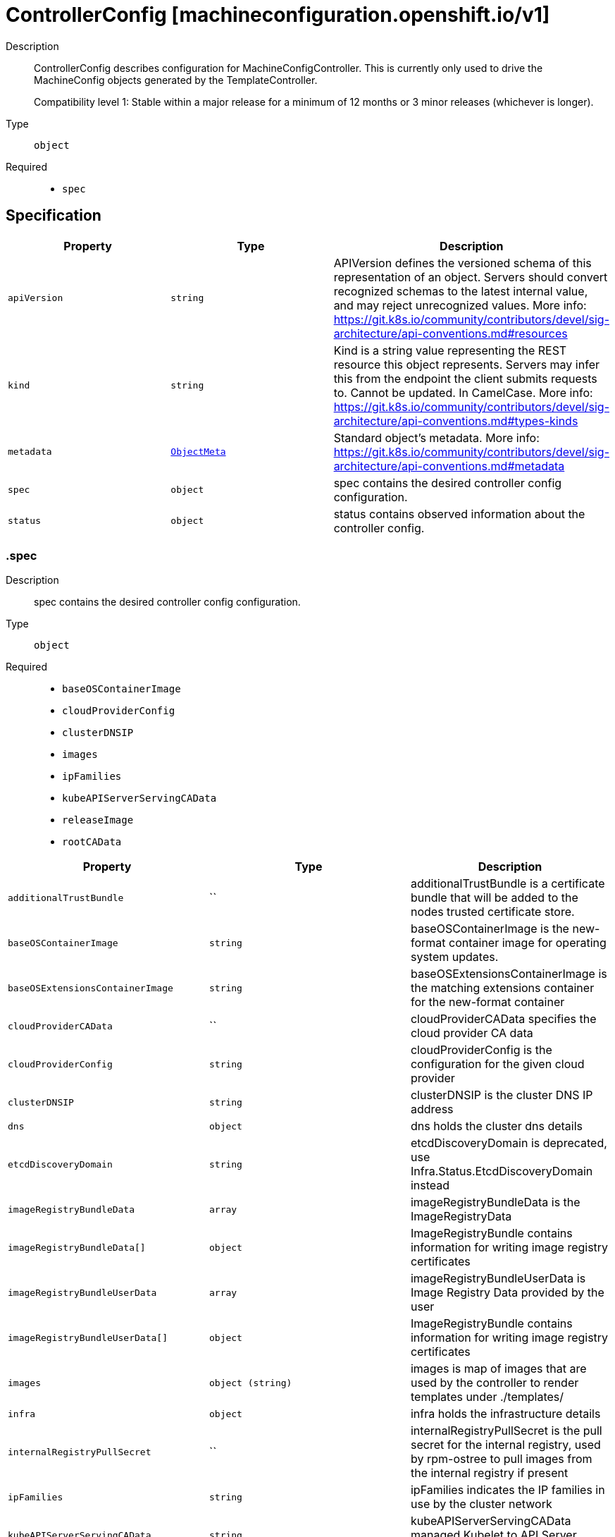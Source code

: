 // Automatically generated by 'openshift-apidocs-gen'. Do not edit.
:_mod-docs-content-type: ASSEMBLY
[id="controllerconfig-machineconfiguration-openshift-io-v1"]
= ControllerConfig [machineconfiguration.openshift.io/v1]

:toc: macro
:toc-title:

toc::[]


Description::
+
--
ControllerConfig describes configuration for MachineConfigController.
This is currently only used to drive the MachineConfig objects generated by the TemplateController.

Compatibility level 1: Stable within a major release for a minimum of 12 months or 3 minor releases (whichever is longer).
--

Type::
  `object`

Required::
  - `spec`


== Specification

[cols="1,1,1",options="header"]
|===
| Property | Type | Description

| `apiVersion`
| `string`
| APIVersion defines the versioned schema of this representation of an object. Servers should convert recognized schemas to the latest internal value, and may reject unrecognized values. More info: https://git.k8s.io/community/contributors/devel/sig-architecture/api-conventions.md#resources

| `kind`
| `string`
| Kind is a string value representing the REST resource this object represents. Servers may infer this from the endpoint the client submits requests to. Cannot be updated. In CamelCase. More info: https://git.k8s.io/community/contributors/devel/sig-architecture/api-conventions.md#types-kinds

| `metadata`
| xref:../objects/index.adoc#io-k8s-apimachinery-pkg-apis-meta-v1-ObjectMeta[`ObjectMeta`]
| Standard object's metadata. More info: https://git.k8s.io/community/contributors/devel/sig-architecture/api-conventions.md#metadata

| `spec`
| `object`
| spec contains the desired controller config configuration.

| `status`
| `object`
| status contains observed information about the controller config.

|===
=== .spec
Description::
+
--
spec contains the desired controller config configuration.
--

Type::
  `object`

Required::
  - `baseOSContainerImage`
  - `cloudProviderConfig`
  - `clusterDNSIP`
  - `images`
  - `ipFamilies`
  - `kubeAPIServerServingCAData`
  - `releaseImage`
  - `rootCAData`



[cols="1,1,1",options="header"]
|===
| Property | Type | Description

| `additionalTrustBundle`
| ``
| additionalTrustBundle is a certificate bundle that will be added to the nodes
trusted certificate store.

| `baseOSContainerImage`
| `string`
| baseOSContainerImage is the new-format container image for operating system updates.

| `baseOSExtensionsContainerImage`
| `string`
| baseOSExtensionsContainerImage is the matching extensions container for the new-format container

| `cloudProviderCAData`
| ``
| cloudProviderCAData specifies the cloud provider CA data

| `cloudProviderConfig`
| `string`
| cloudProviderConfig is the configuration for the given cloud provider

| `clusterDNSIP`
| `string`
| clusterDNSIP is the cluster DNS IP address

| `dns`
| `object`
| dns holds the cluster dns details

| `etcdDiscoveryDomain`
| `string`
| etcdDiscoveryDomain is deprecated, use Infra.Status.EtcdDiscoveryDomain instead

| `imageRegistryBundleData`
| `array`
| imageRegistryBundleData is the ImageRegistryData

| `imageRegistryBundleData[]`
| `object`
| ImageRegistryBundle contains information for writing image registry certificates

| `imageRegistryBundleUserData`
| `array`
| imageRegistryBundleUserData is Image Registry Data provided by the user

| `imageRegistryBundleUserData[]`
| `object`
| ImageRegistryBundle contains information for writing image registry certificates

| `images`
| `object (string)`
| images is map of images that are used by the controller to render templates under ./templates/

| `infra`
| `object`
| infra holds the infrastructure details

| `internalRegistryPullSecret`
| ``
| internalRegistryPullSecret is the pull secret for the internal registry, used by
rpm-ostree to pull images from the internal registry if present

| `ipFamilies`
| `string`
| ipFamilies indicates the IP families in use by the cluster network

| `kubeAPIServerServingCAData`
| `string`
| kubeAPIServerServingCAData managed Kubelet to API Server Cert... Rotated automatically

| `network`
| ``
| network contains additional network related information

| `networkType`
| `string`
| networkType holds the type of network the cluster is using
XXX: this is temporary and will be dropped as soon as possible in favor of a better support
to start network related services the proper way.
Nobody is also changing this once the cluster is up and running the first time, so, disallow
regeneration if this changes.

| `osImageURL`
| `string`
| osImageURL is the old-format container image that contains the OS update payload.

| `platform`
| `string`
| platform is deprecated, use Infra.Status.PlatformStatus.Type instead

| `proxy`
| ``
| proxy holds the current proxy configuration for the nodes

| `pullSecret`
| `object`
| pullSecret is the default pull secret that needs to be installed
on all machines.

| `releaseImage`
| `string`
| releaseImage is the image used when installing the cluster

| `rootCAData`
| `string`
| rootCAData specifies the root CA data

|===
=== .spec.dns
Description::
+
--
dns holds the cluster dns details
--

Type::
  `object`

Required::
  - `spec`
  - `kind`
  - `apiVersion`



[cols="1,1,1",options="header"]
|===
| Property | Type | Description

| `apiVersion`
| `string`
| apiVersion defines the versioned schema of this representation of an object. More info: https://git.k8s.io/community/contributors/devel/sig-architecture/api-conventions.md#resources

| `kind`
| `string`
| kind is a string value representing the type of this object. In CamelCase. More info: https://git.k8s.io/community/contributors/devel/sig-architecture/api-conventions.md#types-kinds

| `metadata`
| xref:../objects/index.adoc#io-k8s-apimachinery-pkg-apis-meta-v1-ObjectMeta[`ObjectMeta`]
| Standard object's metadata. More info: https://git.k8s.io/community/contributors/devel/sig-architecture/api-conventions.md#metadata

|===
=== .spec.imageRegistryBundleData
Description::
+
--
imageRegistryBundleData is the ImageRegistryData
--

Type::
  `array`




=== .spec.imageRegistryBundleData[]
Description::
+
--
ImageRegistryBundle contains information for writing image registry certificates
--

Type::
  `object`

Required::
  - `data`
  - `file`



[cols="1,1,1",options="header"]
|===
| Property | Type | Description

| `data`
| `string`
| data holds the contents of the bundle that will be written to the file location

| `file`
| `string`
| file holds the name of the file where the bundle will be written to disk

|===
=== .spec.imageRegistryBundleUserData
Description::
+
--
imageRegistryBundleUserData is Image Registry Data provided by the user
--

Type::
  `array`




=== .spec.imageRegistryBundleUserData[]
Description::
+
--
ImageRegistryBundle contains information for writing image registry certificates
--

Type::
  `object`

Required::
  - `data`
  - `file`



[cols="1,1,1",options="header"]
|===
| Property | Type | Description

| `data`
| `string`
| data holds the contents of the bundle that will be written to the file location

| `file`
| `string`
| file holds the name of the file where the bundle will be written to disk

|===
=== .spec.infra
Description::
+
--
infra holds the infrastructure details
--

Type::
  `object`

Required::
  - `spec`
  - `kind`
  - `apiVersion`



[cols="1,1,1",options="header"]
|===
| Property | Type | Description

| `apiVersion`
| `string`
| apiVersion defines the versioned schema of this representation of an object. More info: https://git.k8s.io/community/contributors/devel/sig-architecture/api-conventions.md#resources

| `kind`
| `string`
| kind is a string value representing the type of this object. In CamelCase. More info: https://git.k8s.io/community/contributors/devel/sig-architecture/api-conventions.md#types-kinds

| `metadata`
| xref:../objects/index.adoc#io-k8s-apimachinery-pkg-apis-meta-v1-ObjectMeta[`ObjectMeta`]
| Standard object's metadata. More info: https://git.k8s.io/community/contributors/devel/sig-architecture/api-conventions.md#metadata

|===
=== .spec.pullSecret
Description::
+
--
pullSecret is the default pull secret that needs to be installed
on all machines.
--

Type::
  `object`




[cols="1,1,1",options="header"]
|===
| Property | Type | Description

| `apiVersion`
| `string`
| API version of the referent.

| `fieldPath`
| `string`
| If referring to a piece of an object instead of an entire object, this string
should contain a valid JSON/Go field access statement, such as desiredState.manifest.containers[2].
For example, if the object reference is to a container within a pod, this would take on a value like:
"spec.containers{name}" (where "name" refers to the name of the container that triggered
the event) or if no container name is specified "spec.containers[2]" (container with
index 2 in this pod). This syntax is chosen only to have some well-defined way of
referencing a part of an object.

| `kind`
| `string`
| Kind of the referent.
More info: https://git.k8s.io/community/contributors/devel/sig-architecture/api-conventions.md#types-kinds

| `name`
| `string`
| Name of the referent.
More info: https://kubernetes.io/docs/concepts/overview/working-with-objects/names/#names

| `namespace`
| `string`
| Namespace of the referent.
More info: https://kubernetes.io/docs/concepts/overview/working-with-objects/namespaces/

| `resourceVersion`
| `string`
| Specific resourceVersion to which this reference is made, if any.
More info: https://git.k8s.io/community/contributors/devel/sig-architecture/api-conventions.md#concurrency-control-and-consistency

| `uid`
| `string`
| UID of the referent.
More info: https://kubernetes.io/docs/concepts/overview/working-with-objects/names/#uids

|===
=== .status
Description::
+
--
status contains observed information about the controller config.
--

Type::
  `object`




[cols="1,1,1",options="header"]
|===
| Property | Type | Description

| `conditions`
| `array`
| conditions represents the latest available observations of current state.

| `conditions[]`
| `object`
| ControllerConfigStatusCondition contains condition information for ControllerConfigStatus

| `controllerCertificates`
| `array`
| controllerCertificates represents the latest available observations of the automatically rotating certificates in the MCO.

| `controllerCertificates[]`
| `object`
| ControllerCertificate contains info about a specific cert.

| `observedGeneration`
| `integer`
| observedGeneration represents the generation observed by the controller.

|===
=== .status.conditions
Description::
+
--
conditions represents the latest available observations of current state.
--

Type::
  `array`




=== .status.conditions[]
Description::
+
--
ControllerConfigStatusCondition contains condition information for ControllerConfigStatus
--

Type::
  `object`

Required::
  - `status`
  - `type`



[cols="1,1,1",options="header"]
|===
| Property | Type | Description

| `lastTransitionTime`
| ``
| lastTransitionTime is the time of the last update to the current status object.

| `message`
| `string`
| message provides additional information about the current condition.
This is only to be consumed by humans.

| `reason`
| `string`
| reason is the reason for the condition's last transition.  Reasons are PascalCase

| `status`
| `string`
| status of the condition, one of True, False, Unknown.

| `type`
| `string`
| type specifies the state of the operator's reconciliation functionality.

|===
=== .status.controllerCertificates
Description::
+
--
controllerCertificates represents the latest available observations of the automatically rotating certificates in the MCO.
--

Type::
  `array`




=== .status.controllerCertificates[]
Description::
+
--
ControllerCertificate contains info about a specific cert.
--

Type::
  `object`

Required::
  - `bundleFile`
  - `signer`
  - `subject`



[cols="1,1,1",options="header"]
|===
| Property | Type | Description

| `bundleFile`
| `string`
| bundleFile is the larger bundle a cert comes from

| `notAfter`
| `string`
| notAfter is the upper boundary for validity

| `notBefore`
| `string`
| notBefore is the lower boundary for validity

| `signer`
| `string`
| signer is the  cert Issuer

| `subject`
| `string`
| subject is the cert subject

|===

== API endpoints

The following API endpoints are available:

* `/apis/machineconfiguration.openshift.io/v1/controllerconfigs`
- `DELETE`: delete collection of ControllerConfig
- `GET`: list objects of kind ControllerConfig
- `POST`: create a ControllerConfig
* `/apis/machineconfiguration.openshift.io/v1/controllerconfigs/{name}`
- `DELETE`: delete a ControllerConfig
- `GET`: read the specified ControllerConfig
- `PATCH`: partially update the specified ControllerConfig
- `PUT`: replace the specified ControllerConfig
* `/apis/machineconfiguration.openshift.io/v1/controllerconfigs/{name}/status`
- `GET`: read status of the specified ControllerConfig
- `PATCH`: partially update status of the specified ControllerConfig
- `PUT`: replace status of the specified ControllerConfig


=== /apis/machineconfiguration.openshift.io/v1/controllerconfigs



HTTP method::
  `DELETE`

Description::
  delete collection of ControllerConfig




.HTTP responses
[cols="1,1",options="header"]
|===
| HTTP code | Reponse body
| 200 - OK
| xref:../objects/index.adoc#io-k8s-apimachinery-pkg-apis-meta-v1-Status[`Status`] schema
| 401 - Unauthorized
| Empty
|===

HTTP method::
  `GET`

Description::
  list objects of kind ControllerConfig




.HTTP responses
[cols="1,1",options="header"]
|===
| HTTP code | Reponse body
| 200 - OK
| xref:../objects/index.adoc#io-openshift-machineconfiguration-v1-ControllerConfigList[`ControllerConfigList`] schema
| 401 - Unauthorized
| Empty
|===

HTTP method::
  `POST`

Description::
  create a ControllerConfig


.Query parameters
[cols="1,1,2",options="header"]
|===
| Parameter | Type | Description
| `dryRun`
| `string`
| When present, indicates that modifications should not be persisted. An invalid or unrecognized dryRun directive will result in an error response and no further processing of the request. Valid values are: - All: all dry run stages will be processed
| `fieldValidation`
| `string`
| fieldValidation instructs the server on how to handle objects in the request (POST/PUT/PATCH) containing unknown or duplicate fields. Valid values are: - Ignore: This will ignore any unknown fields that are silently dropped from the object, and will ignore all but the last duplicate field that the decoder encounters. This is the default behavior prior to v1.23. - Warn: This will send a warning via the standard warning response header for each unknown field that is dropped from the object, and for each duplicate field that is encountered. The request will still succeed if there are no other errors, and will only persist the last of any duplicate fields. This is the default in v1.23+ - Strict: This will fail the request with a BadRequest error if any unknown fields would be dropped from the object, or if any duplicate fields are present. The error returned from the server will contain all unknown and duplicate fields encountered.
|===

.Body parameters
[cols="1,1,2",options="header"]
|===
| Parameter | Type | Description
| `body`
| xref:../machine_apis/controllerconfig-machineconfiguration-openshift-io-v1.adoc#controllerconfig-machineconfiguration-openshift-io-v1[`ControllerConfig`] schema
| 
|===

.HTTP responses
[cols="1,1",options="header"]
|===
| HTTP code | Reponse body
| 200 - OK
| xref:../machine_apis/controllerconfig-machineconfiguration-openshift-io-v1.adoc#controllerconfig-machineconfiguration-openshift-io-v1[`ControllerConfig`] schema
| 201 - Created
| xref:../machine_apis/controllerconfig-machineconfiguration-openshift-io-v1.adoc#controllerconfig-machineconfiguration-openshift-io-v1[`ControllerConfig`] schema
| 202 - Accepted
| xref:../machine_apis/controllerconfig-machineconfiguration-openshift-io-v1.adoc#controllerconfig-machineconfiguration-openshift-io-v1[`ControllerConfig`] schema
| 401 - Unauthorized
| Empty
|===


=== /apis/machineconfiguration.openshift.io/v1/controllerconfigs/{name}

.Global path parameters
[cols="1,1,2",options="header"]
|===
| Parameter | Type | Description
| `name`
| `string`
| name of the ControllerConfig
|===


HTTP method::
  `DELETE`

Description::
  delete a ControllerConfig


.Query parameters
[cols="1,1,2",options="header"]
|===
| Parameter | Type | Description
| `dryRun`
| `string`
| When present, indicates that modifications should not be persisted. An invalid or unrecognized dryRun directive will result in an error response and no further processing of the request. Valid values are: - All: all dry run stages will be processed
|===


.HTTP responses
[cols="1,1",options="header"]
|===
| HTTP code | Reponse body
| 200 - OK
| xref:../objects/index.adoc#io-k8s-apimachinery-pkg-apis-meta-v1-Status[`Status`] schema
| 202 - Accepted
| xref:../objects/index.adoc#io-k8s-apimachinery-pkg-apis-meta-v1-Status[`Status`] schema
| 401 - Unauthorized
| Empty
|===

HTTP method::
  `GET`

Description::
  read the specified ControllerConfig




.HTTP responses
[cols="1,1",options="header"]
|===
| HTTP code | Reponse body
| 200 - OK
| xref:../machine_apis/controllerconfig-machineconfiguration-openshift-io-v1.adoc#controllerconfig-machineconfiguration-openshift-io-v1[`ControllerConfig`] schema
| 401 - Unauthorized
| Empty
|===

HTTP method::
  `PATCH`

Description::
  partially update the specified ControllerConfig


.Query parameters
[cols="1,1,2",options="header"]
|===
| Parameter | Type | Description
| `dryRun`
| `string`
| When present, indicates that modifications should not be persisted. An invalid or unrecognized dryRun directive will result in an error response and no further processing of the request. Valid values are: - All: all dry run stages will be processed
| `fieldValidation`
| `string`
| fieldValidation instructs the server on how to handle objects in the request (POST/PUT/PATCH) containing unknown or duplicate fields. Valid values are: - Ignore: This will ignore any unknown fields that are silently dropped from the object, and will ignore all but the last duplicate field that the decoder encounters. This is the default behavior prior to v1.23. - Warn: This will send a warning via the standard warning response header for each unknown field that is dropped from the object, and for each duplicate field that is encountered. The request will still succeed if there are no other errors, and will only persist the last of any duplicate fields. This is the default in v1.23+ - Strict: This will fail the request with a BadRequest error if any unknown fields would be dropped from the object, or if any duplicate fields are present. The error returned from the server will contain all unknown and duplicate fields encountered.
|===


.HTTP responses
[cols="1,1",options="header"]
|===
| HTTP code | Reponse body
| 200 - OK
| xref:../machine_apis/controllerconfig-machineconfiguration-openshift-io-v1.adoc#controllerconfig-machineconfiguration-openshift-io-v1[`ControllerConfig`] schema
| 401 - Unauthorized
| Empty
|===

HTTP method::
  `PUT`

Description::
  replace the specified ControllerConfig


.Query parameters
[cols="1,1,2",options="header"]
|===
| Parameter | Type | Description
| `dryRun`
| `string`
| When present, indicates that modifications should not be persisted. An invalid or unrecognized dryRun directive will result in an error response and no further processing of the request. Valid values are: - All: all dry run stages will be processed
| `fieldValidation`
| `string`
| fieldValidation instructs the server on how to handle objects in the request (POST/PUT/PATCH) containing unknown or duplicate fields. Valid values are: - Ignore: This will ignore any unknown fields that are silently dropped from the object, and will ignore all but the last duplicate field that the decoder encounters. This is the default behavior prior to v1.23. - Warn: This will send a warning via the standard warning response header for each unknown field that is dropped from the object, and for each duplicate field that is encountered. The request will still succeed if there are no other errors, and will only persist the last of any duplicate fields. This is the default in v1.23+ - Strict: This will fail the request with a BadRequest error if any unknown fields would be dropped from the object, or if any duplicate fields are present. The error returned from the server will contain all unknown and duplicate fields encountered.
|===

.Body parameters
[cols="1,1,2",options="header"]
|===
| Parameter | Type | Description
| `body`
| xref:../machine_apis/controllerconfig-machineconfiguration-openshift-io-v1.adoc#controllerconfig-machineconfiguration-openshift-io-v1[`ControllerConfig`] schema
| 
|===

.HTTP responses
[cols="1,1",options="header"]
|===
| HTTP code | Reponse body
| 200 - OK
| xref:../machine_apis/controllerconfig-machineconfiguration-openshift-io-v1.adoc#controllerconfig-machineconfiguration-openshift-io-v1[`ControllerConfig`] schema
| 201 - Created
| xref:../machine_apis/controllerconfig-machineconfiguration-openshift-io-v1.adoc#controllerconfig-machineconfiguration-openshift-io-v1[`ControllerConfig`] schema
| 401 - Unauthorized
| Empty
|===


=== /apis/machineconfiguration.openshift.io/v1/controllerconfigs/{name}/status

.Global path parameters
[cols="1,1,2",options="header"]
|===
| Parameter | Type | Description
| `name`
| `string`
| name of the ControllerConfig
|===


HTTP method::
  `GET`

Description::
  read status of the specified ControllerConfig




.HTTP responses
[cols="1,1",options="header"]
|===
| HTTP code | Reponse body
| 200 - OK
| xref:../machine_apis/controllerconfig-machineconfiguration-openshift-io-v1.adoc#controllerconfig-machineconfiguration-openshift-io-v1[`ControllerConfig`] schema
| 401 - Unauthorized
| Empty
|===

HTTP method::
  `PATCH`

Description::
  partially update status of the specified ControllerConfig


.Query parameters
[cols="1,1,2",options="header"]
|===
| Parameter | Type | Description
| `dryRun`
| `string`
| When present, indicates that modifications should not be persisted. An invalid or unrecognized dryRun directive will result in an error response and no further processing of the request. Valid values are: - All: all dry run stages will be processed
| `fieldValidation`
| `string`
| fieldValidation instructs the server on how to handle objects in the request (POST/PUT/PATCH) containing unknown or duplicate fields. Valid values are: - Ignore: This will ignore any unknown fields that are silently dropped from the object, and will ignore all but the last duplicate field that the decoder encounters. This is the default behavior prior to v1.23. - Warn: This will send a warning via the standard warning response header for each unknown field that is dropped from the object, and for each duplicate field that is encountered. The request will still succeed if there are no other errors, and will only persist the last of any duplicate fields. This is the default in v1.23+ - Strict: This will fail the request with a BadRequest error if any unknown fields would be dropped from the object, or if any duplicate fields are present. The error returned from the server will contain all unknown and duplicate fields encountered.
|===


.HTTP responses
[cols="1,1",options="header"]
|===
| HTTP code | Reponse body
| 200 - OK
| xref:../machine_apis/controllerconfig-machineconfiguration-openshift-io-v1.adoc#controllerconfig-machineconfiguration-openshift-io-v1[`ControllerConfig`] schema
| 401 - Unauthorized
| Empty
|===

HTTP method::
  `PUT`

Description::
  replace status of the specified ControllerConfig


.Query parameters
[cols="1,1,2",options="header"]
|===
| Parameter | Type | Description
| `dryRun`
| `string`
| When present, indicates that modifications should not be persisted. An invalid or unrecognized dryRun directive will result in an error response and no further processing of the request. Valid values are: - All: all dry run stages will be processed
| `fieldValidation`
| `string`
| fieldValidation instructs the server on how to handle objects in the request (POST/PUT/PATCH) containing unknown or duplicate fields. Valid values are: - Ignore: This will ignore any unknown fields that are silently dropped from the object, and will ignore all but the last duplicate field that the decoder encounters. This is the default behavior prior to v1.23. - Warn: This will send a warning via the standard warning response header for each unknown field that is dropped from the object, and for each duplicate field that is encountered. The request will still succeed if there are no other errors, and will only persist the last of any duplicate fields. This is the default in v1.23+ - Strict: This will fail the request with a BadRequest error if any unknown fields would be dropped from the object, or if any duplicate fields are present. The error returned from the server will contain all unknown and duplicate fields encountered.
|===

.Body parameters
[cols="1,1,2",options="header"]
|===
| Parameter | Type | Description
| `body`
| xref:../machine_apis/controllerconfig-machineconfiguration-openshift-io-v1.adoc#controllerconfig-machineconfiguration-openshift-io-v1[`ControllerConfig`] schema
| 
|===

.HTTP responses
[cols="1,1",options="header"]
|===
| HTTP code | Reponse body
| 200 - OK
| xref:../machine_apis/controllerconfig-machineconfiguration-openshift-io-v1.adoc#controllerconfig-machineconfiguration-openshift-io-v1[`ControllerConfig`] schema
| 201 - Created
| xref:../machine_apis/controllerconfig-machineconfiguration-openshift-io-v1.adoc#controllerconfig-machineconfiguration-openshift-io-v1[`ControllerConfig`] schema
| 401 - Unauthorized
| Empty
|===


